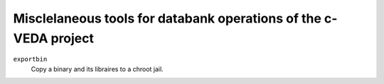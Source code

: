 =========================================
Misclelaneous tools for databank operations of the c-VEDA project 
=========================================

``exportbin``
  Copy a binary and its libraires to a chroot jail.

